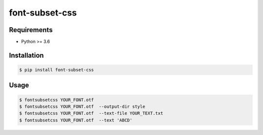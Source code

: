 font-subset-css
=================================

Requirements
------------

-  Python >= 3.6

Installation
------------

.. code:: sh

    $ pip install font-subset-css

Usage
------------

.. code:: sh

    $ fontsubsetcss YOUR_FONT.otf
    $ fontsubsetcss YOUR_FONT.otf  --output-dir style
    $ fontsubsetcss YOUR_FONT.otf  --text-file YOUR_TEXT.txt
    $ fontsubsetcss YOUR_FONT.otf  --text 'ABCD'
